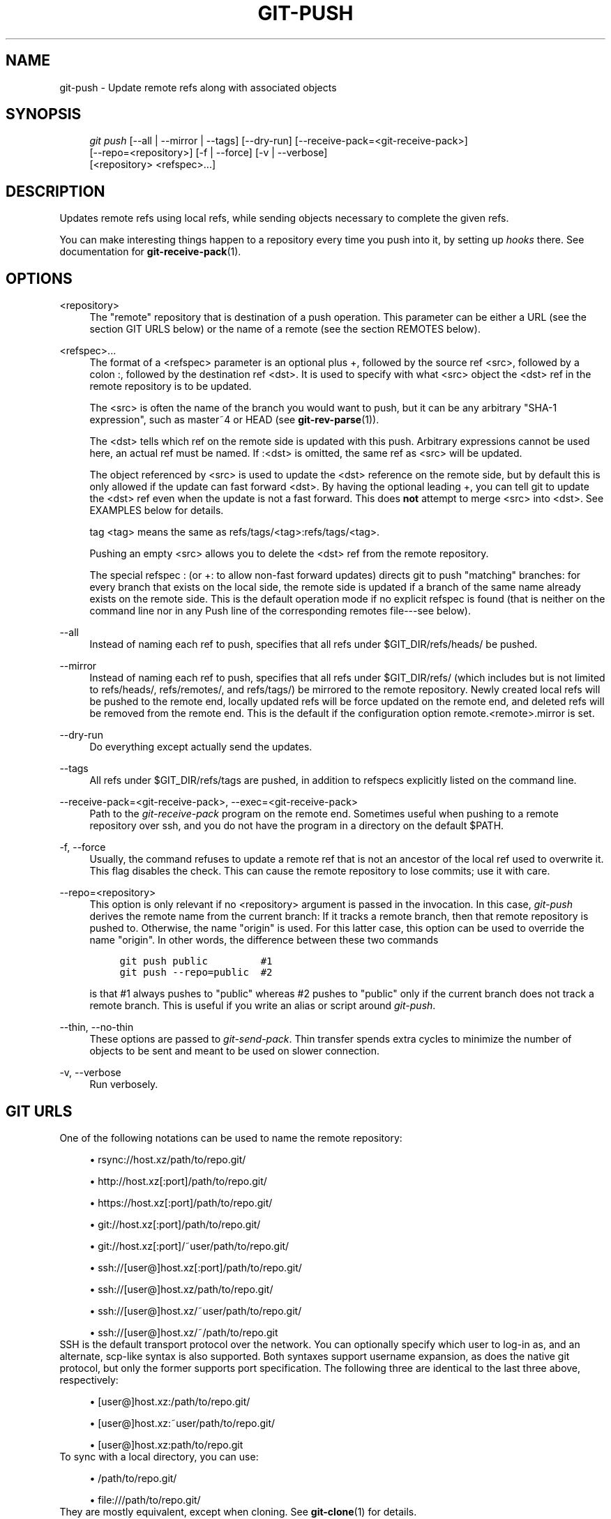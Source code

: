 .\"     Title: git-push
.\"    Author: 
.\" Generator: DocBook XSL Stylesheets v1.73.2 <http://docbook.sf.net/>
.\"      Date: 06/21/2009
.\"    Manual: Git Manual
.\"    Source: Git 1.6.3.2.363.gc5764
.\"
.TH "GIT\-PUSH" "1" "06/21/2009" "Git 1\.6\.3\.2\.363\.gc5764" "Git Manual"
.\" disable hyphenation
.nh
.\" disable justification (adjust text to left margin only)
.ad l
.SH "NAME"
git-push - Update remote refs along with associated objects
.SH "SYNOPSIS"
.sp
.RS 4
.nf
\fIgit push\fR [\-\-all | \-\-mirror | \-\-tags] [\-\-dry\-run] [\-\-receive\-pack=<git\-receive\-pack>]
           [\-\-repo=<repository>] [\-f | \-\-force] [\-v | \-\-verbose]
           [<repository> <refspec>\&...]
.fi
.RE
.SH "DESCRIPTION"
Updates remote refs using local refs, while sending objects necessary to complete the given refs\.
.sp
You can make interesting things happen to a repository every time you push into it, by setting up \fIhooks\fR there\. See documentation for \fBgit-receive-pack\fR(1)\.
.sp
.SH "OPTIONS"
.PP
<repository>
.RS 4
The "remote" repository that is destination of a push operation\. This parameter can be either a URL (see the section
GIT URLS
below) or the name of a remote (see the section
REMOTES
below)\.
.RE
.PP
<refspec>\&...
.RS 4
The format of a <refspec> parameter is an optional plus
+, followed by the source ref <src>, followed by a colon
:, followed by the destination ref <dst>\. It is used to specify with what <src> object the <dst> ref in the remote repository is to be updated\.
.sp
The <src> is often the name of the branch you would want to push, but it can be any arbitrary "SHA\-1 expression", such as
master~4
or
HEAD
(see
\fBgit-rev-parse\fR(1))\.
.sp
The <dst> tells which ref on the remote side is updated with this push\. Arbitrary expressions cannot be used here, an actual ref must be named\. If
:<dst> is omitted, the same ref as <src> will be updated\.
.sp
The object referenced by <src> is used to update the <dst> reference on the remote side, but by default this is only allowed if the update can fast forward <dst>\. By having the optional leading
+, you can tell git to update the <dst> ref even when the update is not a fast forward\. This does
\fBnot\fR
attempt to merge <src> into <dst>\. See EXAMPLES below for details\.
.sp
tag <tag>
means the same as
refs/tags/<tag>:refs/tags/<tag>\.
.sp
Pushing an empty <src> allows you to delete the <dst> ref from the remote repository\.
.sp
The special refspec
:
(or
+:
to allow non\-fast forward updates) directs git to push "matching" branches: for every branch that exists on the local side, the remote side is updated if a branch of the same name already exists on the remote side\. This is the default operation mode if no explicit refspec is found (that is neither on the command line nor in any Push line of the corresponding remotes file\-\-\-see below)\.
.RE
.PP
\-\-all
.RS 4
Instead of naming each ref to push, specifies that all refs under
$GIT_DIR/refs/heads/
be pushed\.
.RE
.PP
\-\-mirror
.RS 4
Instead of naming each ref to push, specifies that all refs under
$GIT_DIR/refs/
(which includes but is not limited to
refs/heads/,
refs/remotes/, and
refs/tags/) be mirrored to the remote repository\. Newly created local refs will be pushed to the remote end, locally updated refs will be force updated on the remote end, and deleted refs will be removed from the remote end\. This is the default if the configuration option
remote\.<remote>\.mirror
is set\.
.RE
.PP
\-\-dry\-run
.RS 4
Do everything except actually send the updates\.
.RE
.PP
\-\-tags
.RS 4
All refs under
$GIT_DIR/refs/tags
are pushed, in addition to refspecs explicitly listed on the command line\.
.RE
.PP
\-\-receive\-pack=<git\-receive\-pack>, \-\-exec=<git\-receive\-pack>
.RS 4
Path to the
\fIgit\-receive\-pack\fR
program on the remote end\. Sometimes useful when pushing to a remote repository over ssh, and you do not have the program in a directory on the default $PATH\.
.RE
.PP
\-f, \-\-force
.RS 4
Usually, the command refuses to update a remote ref that is not an ancestor of the local ref used to overwrite it\. This flag disables the check\. This can cause the remote repository to lose commits; use it with care\.
.RE
.PP
\-\-repo=<repository>
.RS 4
This option is only relevant if no <repository> argument is passed in the invocation\. In this case,
\fIgit\-push\fR
derives the remote name from the current branch: If it tracks a remote branch, then that remote repository is pushed to\. Otherwise, the name "origin" is used\. For this latter case, this option can be used to override the name "origin"\. In other words, the difference between these two commands
.sp
.RS 4
.nf

\.ft C
git push public         #1
git push \-\-repo=public  #2
\.ft

.fi
.RE
is that #1 always pushes to "public" whereas #2 pushes to "public" only if the current branch does not track a remote branch\. This is useful if you write an alias or script around
\fIgit\-push\fR\.
.RE
.PP
\-\-thin, \-\-no\-thin
.RS 4
These options are passed to
\fIgit\-send\-pack\fR\. Thin transfer spends extra cycles to minimize the number of objects to be sent and meant to be used on slower connection\.
.RE
.PP
\-v, \-\-verbose
.RS 4
Run verbosely\.
.RE
.SH "GIT URLS"
One of the following notations can be used to name the remote repository:
.sp
.sp
.RS 4
\h'-04'\(bu\h'+03'rsync://host\.xz/path/to/repo\.git/
.RE
.sp
.RS 4
\h'-04'\(bu\h'+03'http://host\.xz[:port]/path/to/repo\.git/
.RE
.sp
.RS 4
\h'-04'\(bu\h'+03'https://host\.xz[:port]/path/to/repo\.git/
.RE
.sp
.RS 4
\h'-04'\(bu\h'+03'git://host\.xz[:port]/path/to/repo\.git/
.RE
.sp
.RS 4
\h'-04'\(bu\h'+03'git://host\.xz[:port]/~user/path/to/repo\.git/
.RE
.sp
.RS 4
\h'-04'\(bu\h'+03'ssh://[user@]host\.xz[:port]/path/to/repo\.git/
.RE
.sp
.RS 4
\h'-04'\(bu\h'+03'ssh://[user@]host\.xz/path/to/repo\.git/
.RE
.sp
.RS 4
\h'-04'\(bu\h'+03'ssh://[user@]host\.xz/~user/path/to/repo\.git/
.RE
.sp
.RS 4
\h'-04'\(bu\h'+03'ssh://[user@]host\.xz/~/path/to/repo\.git
.RE
SSH is the default transport protocol over the network\. You can optionally specify which user to log\-in as, and an alternate, scp\-like syntax is also supported\. Both syntaxes support username expansion, as does the native git protocol, but only the former supports port specification\. The following three are identical to the last three above, respectively:
.sp
.sp
.RS 4
\h'-04'\(bu\h'+03'[user@]host\.xz:/path/to/repo\.git/
.RE
.sp
.RS 4
\h'-04'\(bu\h'+03'[user@]host\.xz:~user/path/to/repo\.git/
.RE
.sp
.RS 4
\h'-04'\(bu\h'+03'[user@]host\.xz:path/to/repo\.git
.RE
To sync with a local directory, you can use:
.sp
.sp
.RS 4
\h'-04'\(bu\h'+03'/path/to/repo\.git/
.RE
.sp
.RS 4
\h'-04'\(bu\h'+03'file:///path/to/repo\.git/
.RE
They are mostly equivalent, except when cloning\. See \fBgit-clone\fR(1) for details\.
.sp
If there are a large number of similarly\-named remote repositories and you want to use a different format for them (such that the URLs you use will be rewritten into URLs that work), you can create a configuration section of the form:
.sp
.sp
.RS 4
.nf

\.ft C
        [url "<actual url base>"]
                insteadOf = <other url base>
\.ft

.fi
.RE
For example, with this:
.sp
.sp
.RS 4
.nf

\.ft C
        [url "git://git\.host\.xz/"]
                insteadOf = host\.xz:/path/to/
                insteadOf = work:
\.ft

.fi
.RE
a URL like "work:repo\.git" or like "host\.xz:/path/to/repo\.git" will be rewritten in any context that takes a URL to be "git://git\.host\.xz/repo\.git"\.
.sp
.SH "REMOTES"
The name of one of the following can be used instead of a URL as <repository> argument:
.sp
.sp
.RS 4
\h'-04'\(bu\h'+03'a remote in the git configuration file:
$GIT_DIR/config,
.RE
.sp
.RS 4
\h'-04'\(bu\h'+03'a file in the
$GIT_DIR/remotes
directory, or
.RE
.sp
.RS 4
\h'-04'\(bu\h'+03'a file in the
$GIT_DIR/branches
directory\.
.RE
All of these also allow you to omit the refspec from the command line because they each contain a refspec which git will use by default\.
.sp
.SS "Named remote in configuration file"
You can choose to provide the name of a remote which you had previously configured using \fBgit-remote\fR(1), \fBgit-config\fR(1) or even by a manual edit to the $GIT_DIR/config file\. The URL of this remote will be used to access the repository\. The refspec of this remote will be used by default when you do not provide a refspec on the command line\. The entry in the config file would appear like this:
.sp
.sp
.RS 4
.nf

\.ft C
        [remote "<name>"]
                url = <url>
                pushurl = <pushurl>
                push = <refspec>
                fetch = <refspec>
\.ft

.fi
.RE
The <pushurl> is used for pushes only\. It is optional and defaults to <url>\.
.sp
.SS "Named file in $GIT_DIR/remotes"
You can choose to provide the name of a file in $GIT_DIR/remotes\. The URL in this file will be used to access the repository\. The refspec in this file will be used as default when you do not provide a refspec on the command line\. This file should have the following format:
.sp
.sp
.RS 4
.nf

\.ft C
        URL: one of the above URL format
        Push: <refspec>
        Pull: <refspec>

\.ft

.fi
.RE
Push: lines are used by \fIgit\-push\fR and Pull: lines are used by \fIgit\-pull\fR and \fIgit\-fetch\fR\. Multiple Push: and Pull: lines may be specified for additional branch mappings\.
.sp
.SS "Named file in $GIT_DIR/branches"
You can choose to provide the name of a file in $GIT_DIR/branches\. The URL in this file will be used to access the repository\. This file should have the following format:
.sp
.sp
.RS 4
.nf

\.ft C
        <url>#<head>
\.ft

.fi
.RE
<url> is required; #<head> is optional\.
.sp
Depending on the operation, git will use one of the following refspecs, if you don\'t provide one on the command line\. <branch> is the name of this file in $GIT_DIR/branches and <head> defaults to master\.
.sp
git fetch uses:
.sp
.sp
.RS 4
.nf

\.ft C
        refs/heads/<head>:refs/heads/<branch>
\.ft

.fi
.RE
git push uses:
.sp
.sp
.RS 4
.nf

\.ft C
        HEAD:refs/heads/<head>
\.ft

.fi
.RE
.SH "OUTPUT"
The output of "git push" depends on the transport method used; this section describes the output when pushing over the git protocol (either locally or via ssh)\.
.sp
The status of the push is output in tabular form, with each line representing the status of a single ref\. Each line is of the form:
.sp
.sp
.RS 4
.nf

\.ft C
 <flag> <summary> <from> \-> <to> (<reason>)
\.ft

.fi
.RE
.PP
flag
.RS 4
A single character indicating the status of the ref\. This is blank for a successfully pushed ref,
!
for a ref that was rejected or failed to push, and
\fI=\fR
for a ref that was up to date and did not need pushing (note that the status of up to date refs is shown only when
git push
is running verbosely)\.
.RE
.PP
summary
.RS 4
For a successfully pushed ref, the summary shows the old and new values of the ref in a form suitable for using as an argument to
git log
(this is
<old>\.\.<new>
in most cases, and
<old>\&...<new>
for forced non\-fast forward updates)\. For a failed update, more details are given for the failure\. The string
rejected
indicates that git did not try to send the ref at all (typically because it is not a fast forward)\. The string
remote rejected
indicates that the remote end refused the update; this rejection is typically caused by a hook on the remote side\. The string
remote failure
indicates that the remote end did not report the successful update of the ref (perhaps because of a temporary error on the remote side, a break in the network connection, or other transient error)\.
.RE
.PP
from
.RS 4
The name of the local ref being pushed, minus its
refs/<type>/
prefix\. In the case of deletion, the name of the local ref is omitted\.
.RE
.PP
to
.RS 4
The name of the remote ref being updated, minus its
refs/<type>/
prefix\.
.RE
.PP
reason
.RS 4
A human\-readable explanation\. In the case of successfully pushed refs, no explanation is needed\. For a failed ref, the reason for failure is described\.
.RE
.SH "EXAMPLES"
.PP
git push
.RS 4
Works like
git push <remote>, where <remote> is the current branch\'s remote (or
origin, if no remote is configured for the current branch)\.
.RE
.PP
git push origin
.RS 4
Without additional configuration, works like
git push origin :\.
.sp
The default behavior of this command when no <refspec> is given can be configured by setting the
push
option of the remote\.
.sp
For example, to default to pushing only the current branch to
origin
use
git config remote\.origin\.push HEAD\. Any valid <refspec> (like the ones in the examples below) can be configured as the default for
git push origin\.
.RE
.PP
git push origin :
.RS 4
Push "matching" branches to
origin\. See <refspec> in the
OPTIONS
section above for a description of "matching" branches\.
.RE
.PP
git push origin master
.RS 4
Find a ref that matches
master
in the source repository (most likely, it would find
refs/heads/master), and update the same ref (e\.g\.
refs/heads/master) in
origin
repository with it\. If
master
did not exist remotely, it would be created\.
.RE
.PP
git push origin HEAD
.RS 4
A handy way to push the current branch to the same name on the remote\.
.RE
.PP
git push origin master:satellite/master dev:satellite/dev
.RS 4
Use the source ref that matches
master
(e\.g\.
refs/heads/master) to update the ref that matches
satellite/master
(most probably
refs/remotes/satellite/master) in the
origin
repository, then do the same for
dev
and
satellite/dev\.
.RE
.PP
git push origin HEAD:master
.RS 4
Push the current branch to the remote ref matching
master
in the
origin
repository\. This form is convenient to push the current branch without thinking about its local name\.
.RE
.PP
git push origin master:refs/heads/experimental
.RS 4
Create the branch
experimental
in the
origin
repository by copying the current
master
branch\. This form is only needed to create a new branch or tag in the remote repository when the local name and the remote name are different; otherwise, the ref name on its own will work\.
.RE
.PP
git push origin :experimental
.RS 4
Find a ref that matches
experimental
in the
origin
repository (e\.g\.
refs/heads/experimental), and delete it\.
.RE
.PP
git push origin +dev:master
.RS 4
Update the origin repository\'s master branch with the dev branch, allowing non\-fast forward updates\.
\fBThis can leave unreferenced commits dangling in the origin repository\.\fR
Consider the following situation, where a fast forward is not possible:
.sp
.RS 4
.nf

\.ft C
            o\-\-\-o\-\-\-o\-\-\-A\-\-\-B  origin/master
                     \e
                      X\-\-\-Y\-\-\-Z  dev
\.ft

.fi
.RE
The above command would change the origin repository to
.sp
.RS 4
.nf

\.ft C
                      A\-\-\-B  (unnamed branch)
                     /
            o\-\-\-o\-\-\-o\-\-\-X\-\-\-Y\-\-\-Z  master
\.ft

.fi
.RE
Commits A and B would no longer belong to a branch with a symbolic name, and so would be unreachable\. As such, these commits would be removed by a
git gc
command on the origin repository\.
.RE
.SH "AUTHOR"
Written by Junio C Hamano <gitster@pobox\.com>, later rewritten in C by Linus Torvalds <torvalds@osdl\.org>
.sp
.SH "DOCUMENTATION"
Documentation by Junio C Hamano and the git\-list <git@vger\.kernel\.org>\.
.sp
.SH "GIT"
Part of the \fBgit\fR(1) suite
.sp
